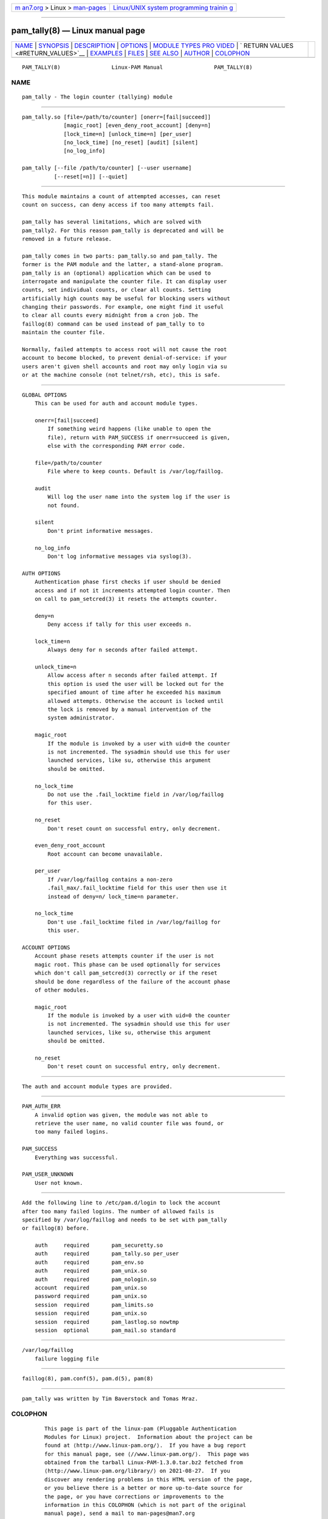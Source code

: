 .. container:: page-top

.. container:: nav-bar

   +----------------------------------+----------------------------------+
   | `m                               | `Linux/UNIX system programming   |
   | an7.org <../../../index.html>`__ | trainin                          |
   | > Linux >                        | g <http://man7.org/training/>`__ |
   | `man-pages <../index.html>`__    |                                  |
   +----------------------------------+----------------------------------+

--------------

pam_tally(8) — Linux manual page
================================

+-----------------------------------+-----------------------------------+
| `NAME <#NAME>`__ \|               |                                   |
| `SYNOPSIS <#SYNOPSIS>`__ \|       |                                   |
| `DESCRIPTION <#DESCRIPTION>`__ \| |                                   |
| `OPTIONS <#OPTIONS>`__ \|         |                                   |
| `MODULE TYPES PRO                 |                                   |
| VIDED <#MODULE_TYPES_PROVIDED>`__ |                                   |
| \|                                |                                   |
| `                                 |                                   |
| RETURN VALUES <#RETURN_VALUES>`__ |                                   |
| \| `EXAMPLES <#EXAMPLES>`__ \|    |                                   |
| `FILES <#FILES>`__ \|             |                                   |
| `SEE ALSO <#SEE_ALSO>`__ \|       |                                   |
| `AUTHOR <#AUTHOR>`__ \|           |                                   |
| `COLOPHON <#COLOPHON>`__          |                                   |
+-----------------------------------+-----------------------------------+
| .. container:: man-search-box     |                                   |
+-----------------------------------+-----------------------------------+

::

   PAM_TALLY(8)                Linux-PAM Manual                PAM_TALLY(8)

NAME
-------------------------------------------------

::

          pam_tally - The login counter (tallying) module


---------------------------------------------------------

::

          pam_tally.so [file=/path/to/counter] [onerr=[fail|succeed]]
                       [magic_root] [even_deny_root_account] [deny=n]
                       [lock_time=n] [unlock_time=n] [per_user]
                       [no_lock_time] [no_reset] [audit] [silent]
                       [no_log_info]

          pam_tally [--file /path/to/counter] [--user username]
                    [--reset[=n]] [--quiet]


---------------------------------------------------------------

::

          This module maintains a count of attempted accesses, can reset
          count on success, can deny access if too many attempts fail.

          pam_tally has several limitations, which are solved with
          pam_tally2. For this reason pam_tally is deprecated and will be
          removed in a future release.

          pam_tally comes in two parts: pam_tally.so and pam_tally. The
          former is the PAM module and the latter, a stand-alone program.
          pam_tally is an (optional) application which can be used to
          interrogate and manipulate the counter file. It can display user
          counts, set individual counts, or clear all counts. Setting
          artificially high counts may be useful for blocking users without
          changing their passwords. For example, one might find it useful
          to clear all counts every midnight from a cron job. The
          faillog(8) command can be used instead of pam_tally to to
          maintain the counter file.

          Normally, failed attempts to access root will not cause the root
          account to become blocked, to prevent denial-of-service: if your
          users aren't given shell accounts and root may only login via su
          or at the machine console (not telnet/rsh, etc), this is safe.


-------------------------------------------------------

::

          GLOBAL OPTIONS
              This can be used for auth and account module types.

              onerr=[fail|succeed]
                  If something weird happens (like unable to open the
                  file), return with PAM_SUCCESS if onerr=succeed is given,
                  else with the corresponding PAM error code.

              file=/path/to/counter
                  File where to keep counts. Default is /var/log/faillog.

              audit
                  Will log the user name into the system log if the user is
                  not found.

              silent
                  Don't print informative messages.

              no_log_info
                  Don't log informative messages via syslog(3).

          AUTH OPTIONS
              Authentication phase first checks if user should be denied
              access and if not it increments attempted login counter. Then
              on call to pam_setcred(3) it resets the attempts counter.

              deny=n
                  Deny access if tally for this user exceeds n.

              lock_time=n
                  Always deny for n seconds after failed attempt.

              unlock_time=n
                  Allow access after n seconds after failed attempt. If
                  this option is used the user will be locked out for the
                  specified amount of time after he exceeded his maximum
                  allowed attempts. Otherwise the account is locked until
                  the lock is removed by a manual intervention of the
                  system administrator.

              magic_root
                  If the module is invoked by a user with uid=0 the counter
                  is not incremented. The sysadmin should use this for user
                  launched services, like su, otherwise this argument
                  should be omitted.

              no_lock_time
                  Do not use the .fail_locktime field in /var/log/faillog
                  for this user.

              no_reset
                  Don't reset count on successful entry, only decrement.

              even_deny_root_account
                  Root account can become unavailable.

              per_user
                  If /var/log/faillog contains a non-zero
                  .fail_max/.fail_locktime field for this user then use it
                  instead of deny=n/ lock_time=n parameter.

              no_lock_time
                  Don't use .fail_locktime filed in /var/log/faillog for
                  this user.

          ACCOUNT OPTIONS
              Account phase resets attempts counter if the user is not
              magic root. This phase can be used optionally for services
              which don't call pam_setcred(3) correctly or if the reset
              should be done regardless of the failure of the account phase
              of other modules.

              magic_root
                  If the module is invoked by a user with uid=0 the counter
                  is not incremented. The sysadmin should use this for user
                  launched services, like su, otherwise this argument
                  should be omitted.

              no_reset
                  Don't reset count on successful entry, only decrement.


-----------------------------------------------------------------------------------

::

          The auth and account module types are provided.


-------------------------------------------------------------------

::

          PAM_AUTH_ERR
              A invalid option was given, the module was not able to
              retrieve the user name, no valid counter file was found, or
              too many failed logins.

          PAM_SUCCESS
              Everything was successful.

          PAM_USER_UNKNOWN
              User not known.


---------------------------------------------------------

::

          Add the following line to /etc/pam.d/login to lock the account
          after too many failed logins. The number of allowed fails is
          specified by /var/log/faillog and needs to be set with pam_tally
          or faillog(8) before.

              auth     required       pam_securetty.so
              auth     required       pam_tally.so per_user
              auth     required       pam_env.so
              auth     required       pam_unix.so
              auth     required       pam_nologin.so
              account  required       pam_unix.so
              password required       pam_unix.so
              session  required       pam_limits.so
              session  required       pam_unix.so
              session  required       pam_lastlog.so nowtmp
              session  optional       pam_mail.so standard


---------------------------------------------------

::

          /var/log/faillog
              failure logging file


---------------------------------------------------------

::

          faillog(8), pam.conf(5), pam.d(5), pam(8)


-----------------------------------------------------

::

          pam_tally was written by Tim Baverstock and Tomas Mraz.

COLOPHON
---------------------------------------------------------

::

          This page is part of the linux-pam (Pluggable Authentication
          Modules for Linux) project.  Information about the project can be
          found at ⟨http://www.linux-pam.org/⟩.  If you have a bug report
          for this manual page, see ⟨//www.linux-pam.org/⟩.  This page was
          obtained from the tarball Linux-PAM-1.3.0.tar.bz2 fetched from
          ⟨http://www.linux-pam.org/library/⟩ on 2021-08-27.  If you
          discover any rendering problems in this HTML version of the page,
          or you believe there is a better or more up-to-date source for
          the page, or you have corrections or improvements to the
          information in this COLOPHON (which is not part of the original
          manual page), send a mail to man-pages@man7.org

   Linux-PAM Manual               04/01/2016                   PAM_TALLY(8)

--------------

--------------

.. container:: footer

   +-----------------------+-----------------------+-----------------------+
   | HTML rendering        |                       | |Cover of TLPI|       |
   | created 2021-08-27 by |                       |                       |
   | `Michael              |                       |                       |
   | Ker                   |                       |                       |
   | risk <https://man7.or |                       |                       |
   | g/mtk/index.html>`__, |                       |                       |
   | author of `The Linux  |                       |                       |
   | Programming           |                       |                       |
   | Interface <https:     |                       |                       |
   | //man7.org/tlpi/>`__, |                       |                       |
   | maintainer of the     |                       |                       |
   | `Linux man-pages      |                       |                       |
   | project <             |                       |                       |
   | https://www.kernel.or |                       |                       |
   | g/doc/man-pages/>`__. |                       |                       |
   |                       |                       |                       |
   | For details of        |                       |                       |
   | in-depth **Linux/UNIX |                       |                       |
   | system programming    |                       |                       |
   | training courses**    |                       |                       |
   | that I teach, look    |                       |                       |
   | `here <https://ma     |                       |                       |
   | n7.org/training/>`__. |                       |                       |
   |                       |                       |                       |
   | Hosting by `jambit    |                       |                       |
   | GmbH                  |                       |                       |
   | <https://www.jambit.c |                       |                       |
   | om/index_en.html>`__. |                       |                       |
   +-----------------------+-----------------------+-----------------------+

--------------

.. container:: statcounter

   |Web Analytics Made Easy - StatCounter|

.. |Cover of TLPI| image:: https://man7.org/tlpi/cover/TLPI-front-cover-vsmall.png
   :target: https://man7.org/tlpi/
.. |Web Analytics Made Easy - StatCounter| image:: https://c.statcounter.com/7422636/0/9b6714ff/1/
   :class: statcounter
   :target: https://statcounter.com/
